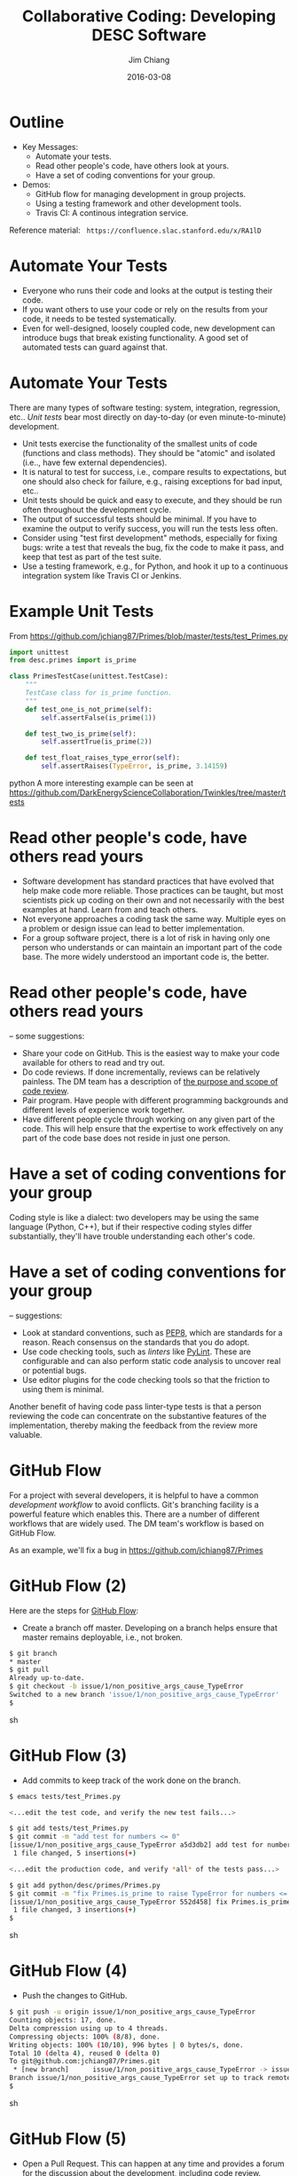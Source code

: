 #+STARTUP: beamer
#+LaTeX_CLASS: beamer
#+LaTeX_CLASS_OPTIONS: [10pt, t]
#+BEAMER_FRAME_LEVEL: 1
#+TITLE: Collaborative Coding: Developing DESC Software
#+AUTHOR: Jim Chiang
#+DATE: 2016-03-08
#+COLUMNS: %45ITEM %10BEAMER_env(Env) %8BEAMER_envargs(Env Args) %4BEAMER_col(Col) %8BEAMER_extra(Extra)
#+PROPERTY: BEAMER_col_ALL 0.1 0.2 0.3 0.4 0.5 0.6 0.7 0.8 0.9 1.0 :ETC
#+OPTIONS: toc:nil
#+LaTeX_HEADER: \newcommand{\code}[1]{{\tt{#1}}}
#+LaTeX_HEADER: \newcommand{\mybold}[1]{{\textbf{#1}}}
#+LaTeX_HEADER: \hypersetup{colorlinks=true, urlcolor=blue}

* Outline
- Key Messages:
  - Automate your tests.
  - Read other people's code, have others look at yours.
  - Have a set of coding conventions for your group.
- Demos:
  - GitHub flow for managing development in group projects.
  - Using a testing framework and other development tools.
  - Travis CI: A continous integration service.

Reference material:
\tt
https://confluence.slac.stanford.edu/x/RA1lD

* Automate Your Tests
  \mybold{Why:}
  - Everyone who runs their code and looks at the output is testing
    their code.
  - If you want others to use your code or rely on the results from
    your code, it needs to be tested systematically.
  - Even for well-designed, loosely coupled code, new development can
    introduce bugs that break existing functionality.  A good set of
    automated tests can guard against that.

* Automate Your Tests
  \mybold{How:} There are many types of software testing: system,
  integration, regression, etc..  \emph{Unit tests} bear most directly
  on day-to-day (or even minute-to-minute) development.
  - Unit tests exercise the functionality of the smallest units of
    code (functions and class methods).  They should be "atomic" and
    isolated (i.e.., have few external dependencies).
  - It is natural to test for success, i.e., compare results to
    expectations, but one should also check for failure, e.g.,
    raising exceptions for bad input, etc..
  - Unit tests should be quick and easy to execute, and they should be
    run often throughout the development cycle.
  - The output of successful tests should be minimal.  If you have to
    examine the output to verify success, you will run the tests less
    often.
  - Consider using "test first development" methods, especially for
    fixing bugs: write a test that reveals the bug, fix the code to
    make it pass, and keep that test as part of the test suite.
  - Use a testing framework, e.g., \code{unittest} for Python, and
    hook it up to a continuous integration system like Travis CI or
    Jenkins.

* Example Unit Tests
  From https://github.com/jchiang87/Primes/blob/master/tests/test_Primes.py
\small
#+BEGIN_SRC python
import unittest
from desc.primes import is_prime

class PrimesTestCase(unittest.TestCase):
    """
    TestCase class for is_prime function.
    """
    def test_one_is_not_prime(self):
        self.assertFalse(is_prime(1))

    def test_two_is_prime(self):
        self.assertTrue(is_prime(2))

    def test_float_raises_type_error(self):
        self.assertRaises(TypeError, is_prime, 3.14159)
#+END_SRC python
A more interesting example can be seen at
https://github.com/DarkEnergyScienceCollaboration/Twinkles/tree/master/tests

* Read other people's code, have others read yours
  \mybold{Why:}
  - Software development has standard practices that have evolved that
    help make code more reliable.  Those practices can be taught, but
    most scientists pick up coding on their own and not necessarily
    with the best examples at hand.  Learn from and teach others.
  - Not everyone approaches a coding task the same way.  Multiple eyes
    on a problem or design issue can lead to better implementation.
  - For a group software project, there is a lot of risk in having
    only one person who understands or can maintain an important part
    of the code base.  The more widely understood an important code
    is, the better.

* Read other people's code, have others read yours
  \mybold{How} -- some suggestions:
  - Share your code on GitHub.  This is the easiest way to make your code
    available for others to read and try out.
  - Do code reviews.  If done incrementally, reviews can be relatively
    painless.  The DM team has a description of [[http://developer.lsst.io/en/latest/processes/workflow.html#the-scope-and-purpose-of-code-review][the purpose and scope
    of code review]].
  - Pair program.  Have people with different programming backgrounds and
    different levels of experience work together.
  - Have different people cycle through working on any given part of
    the code.  This will help ensure that the expertise to work
    effectively on any part of the code base does not reside in just
    one person.

* Have a set of coding conventions for your group
  \mybold{Why:} Coding style is like a dialect: two developers may be
  using the same language (Python, C++), but if their respective
  coding styles differ substantially, they'll have trouble
  understanding each other's code.

* Have a set of coding conventions for your group
  \mybold{How} -- suggestions:
  - Look at standard conventions, such as [[https://www.python.org/dev/peps/pep-0008/][PEP8]], which are standards
    for a reason.  Reach consensus on the standards that you do adopt.
  - Use code checking tools, such as \emph{linters} like [[https://www.pylint.org/][PyLint]].
    These are configurable and can also perform static code analysis
    to uncover real or potential bugs.
  - Use editor plugins for the code checking tools so that the friction
    to using them is minimal.
  Another benefit of having code pass linter-type tests is that a person
  reviewing the code can concentrate on the substantive features of the
  implementation, thereby making the feedback from the review more
  valuable.

* GitHub Flow
  For a project with several developers, it is helpful to have a
  common \emph{development workflow} to avoid conflicts.  Git's
  branching facility is a powerful feature which enables this.  There
  are a number of different workflows that are widely used.  The DM
  team's workflow is based on GitHub Flow.
#+LATEX:\vspace{0.1in}
  As an example, we'll fix a bug in https://github.com/jchiang87/Primes

* GitHub Flow (2)
  Here are the steps for [[https://guides.github.com/introduction/flow/][GitHub Flow]]:
  - Create a branch off master.  Developing on a branch helps ensure
    that master remains deployable, i.e., not broken.
\small
#+BEGIN_SRC sh
   $ git branch
   * master
   $ git pull
   Already up-to-date.
   $ git checkout -b issue/1/non_positive_args_cause_TypeError
   Switched to a new branch 'issue/1/non_positive_args_cause_TypeError'
   $
#+END_SRC sh

* GitHub Flow (3)
  - Add commits to keep track of the work done on the branch.
\small
#+BEGIN_SRC sh
   $ emacs tests/test_Primes.py

   <...edit the test code, and verify the new test fails...>

   $ git add tests/test_Primes.py
   $ git commit -m "add test for numbers <= 0"
   [issue/1/non_positive_args_cause_TypeError a5d3db2] add test for numbers <= 0
    1 file changed, 5 insertions(+)

   <...edit the production code, and verify *all* of the tests pass...>

   $ git add python/desc/primes/Primes.py
   $ git commit -m "fix Primes.is_prime to raise TypeError for numbers <= 0"
   [issue/1/non_positive_args_cause_TypeError 552d458] fix Primes.is_prime to raise TypeError for numbers <= 0
    1 file changed, 3 insertions(+)
   $
#+END_SRC sh

* GitHub Flow (4)
  - Push the changes to GitHub.
\small
#+BEGIN_SRC sh
   $ git push -u origin issue/1/non_positive_args_cause_TypeError 
   Counting objects: 17, done.
   Delta compression using up to 4 threads.
   Compressing objects: 100% (8/8), done.
   Writing objects: 100% (10/10), 996 bytes | 0 bytes/s, done.
   Total 10 (delta 4), reused 0 (delta 0)
   To git@github.com:jchiang87/Primes.git
    * [new branch]      issue/1/non_positive_args_cause_TypeError -> issue/1/non_positive_args_cause_TypeError
   Branch issue/1/non_positive_args_cause_TypeError set up to track remote branch issue/1/non_positive_args_cause_TypeError from origin.
   $
#+END_SRC sh

* GitHub Flow (5)
  - Open a Pull Request.  This can happen at any time and provides a
    forum for the discussion about the development, including code review.
    Continuous integration tools like Travis CI can be configured to
    trigger builds on pushes or PRs.
[[./Create_Pull_Request.png]]

* GitHub Flow (6)
  - Discuss and review the code using the PR thread.  Make any changes
    in response to the review, and commit and push to the branch as
    before.
[[./Create_Pull_Request_3.png]]

* GitHub Flow (7)
  - Once all the tests pass and the reviewer is satisfied, merge into
    master.  There may be a step to run and pass \emph{integration
    tests} before merging into master; these could also be triggerable
    as part of the CI service.

* Demo using development tools with \code{emacs}
  Some relevant links:
  - [[https://docs.python.org/2/library/unittest.html][unittest]]: The standard unit testing framework for Python.
  - [[https://www.pylint.org/][PyLint]]: A Python code checking tool.
  - [[https://nose.readthedocs.org/en/latest/][nose]]: For running unit tests.
  - [[http://jedi.jedidjah.ch/en/latest/][Jedi]]: An autocompletion and static analysis library for Python.
  - DM team configurations for [[http://developer.lsst.io/en/latest/tools/emacs.html][emacs]] and [[http://developer.lsst.io/en/latest/tools/vim.html][vim]].

* Demo using Travis CI
  Be sure to use the \code{.org} address for \emph{public} GitHub 
  repositories:
  https://travis-ci.org/

* Summary
- Take-aways:
  - Automate your tests.
  - Read other people's code, have others look at yours.
  - Have a set of coding conventions for your group.
- Demos:
  - GitHub flow
  - Using a testing framework and other development tools
  - Travis CI

Reference material:
\tt
https://confluence.slac.stanford.edu/x/RA1lD

